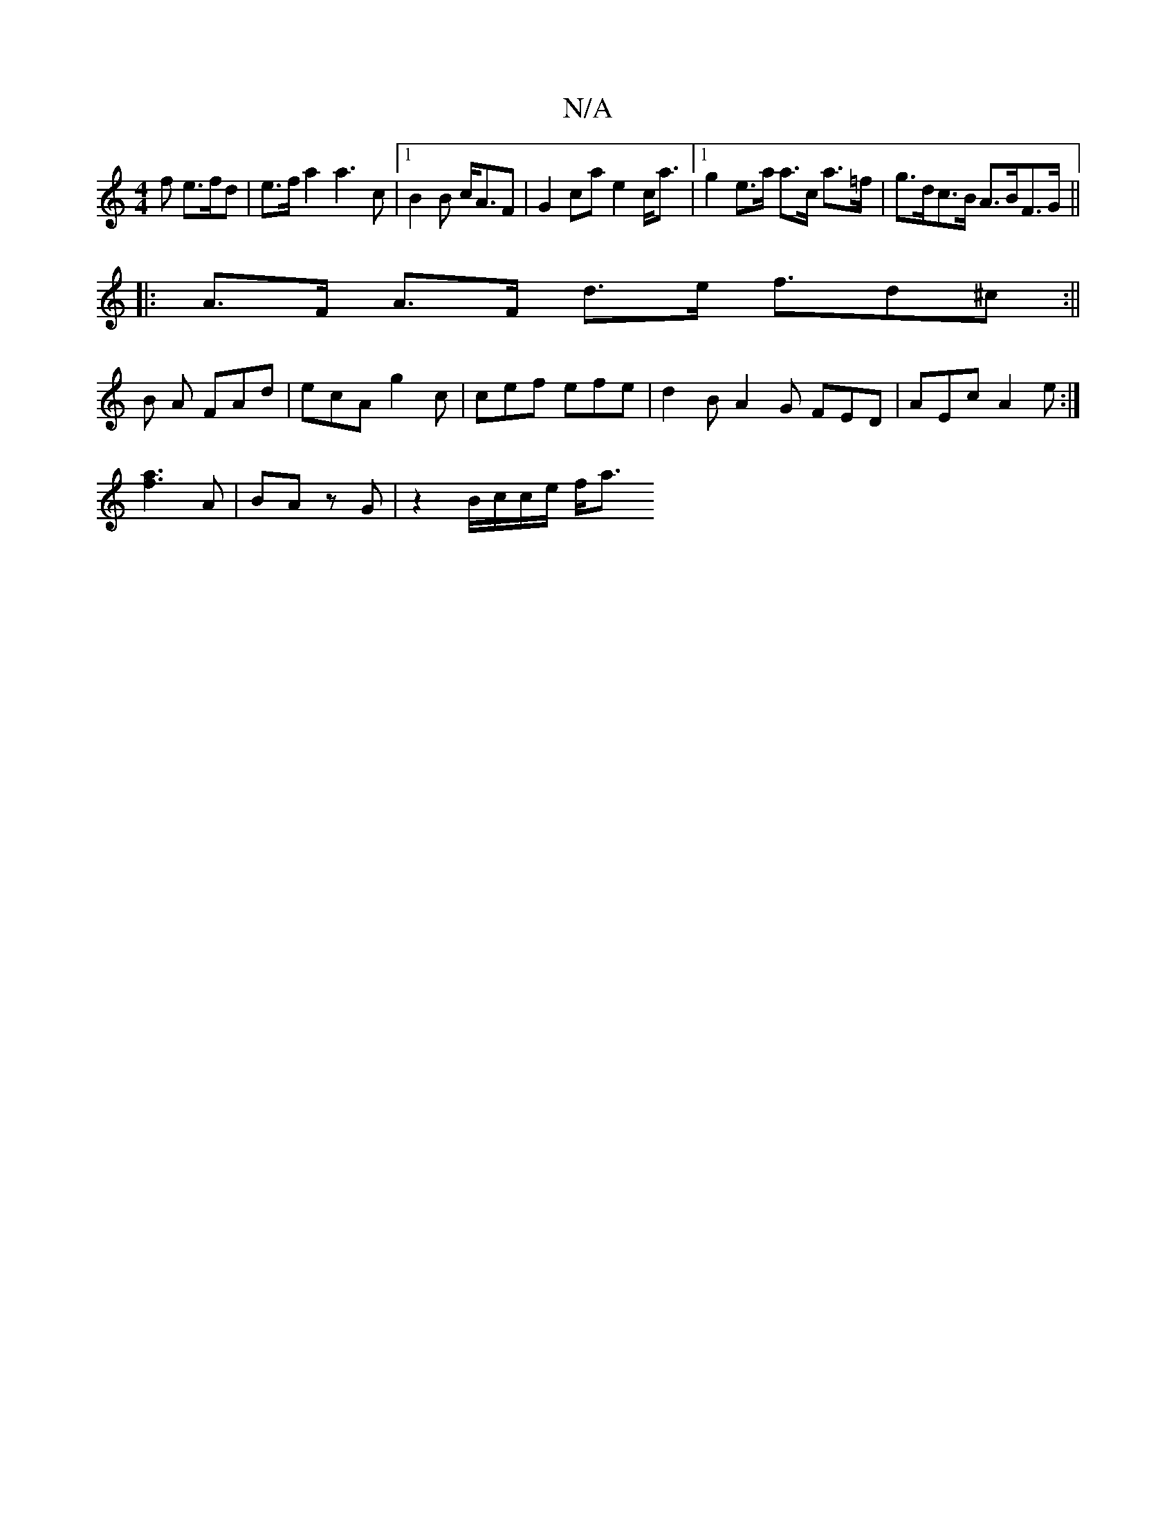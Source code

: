 X:1
T:N/A
M:4/4
R:N/A
K:Cmajor
2f e>fd | e>f a2 a3 c |1 B2B c<AF | G2ca e2 c<a|1 g2 e>a a>c a>=f | g>dc>B A>BF>G||
|: A>F A>F d>e f3/2d^c:||
B A FAd | ecA g2 c | cef efe | d2 B A2 G FED|AEc A2e:|
[a3f3]
A | BA z G | z2 B/c/c/e/ f<a